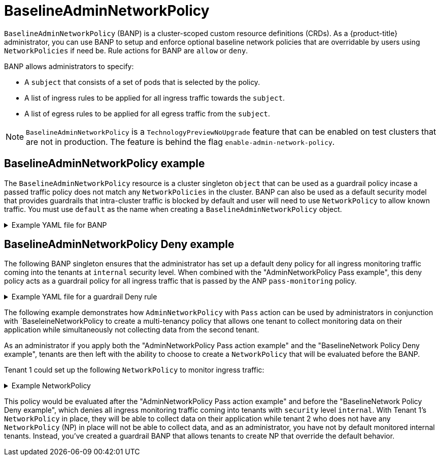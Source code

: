// Module included in the following assemblies:
//
// * networking/ovn-k-network-policy.adoc

:_mod-docs-content-type: Concept
[id="BaselineAdminNetworkPolicy"_{context}"]
= BaselineAdminNetworkPolicy

`BaselineAdminNetworkPolicy` (BANP) is a cluster-scoped custom resource definitions (CRDs). As a {product-title} administrator, you can use BANP to setup and enforce optional baseline network policies that are overridable by users using `NetworkPolicies` if need be. Rule actions for BANP are `allow` or `deny`.

BANP allows administrators to specify:

* A `subject` that consists of a set of pods that is selected by the policy.

* A list of ingress rules to be applied for all ingress traffic towards the `subject`.

* A list of egress rules to be applied for all egress traffic from the `subject`.

[NOTE]
====
`BaselineAdminNetworkPolicy` is a `TechnologyPreviewNoUpgrade` feature that can be enabled on test clusters that are not in production. The feature is behind the flag `enable-admin-network-policy`.
====

[discrete]
[id="BaselineAdminNetworkPolicy-example"]
== BaselineAdminNetworkPolicy example

The `BaselineAdminNetworkPolicy` resource is a cluster singleton `object` that can be used as a guardrail policy incase a passed traffic policy does not match any `NetworkPolicies` in the cluster. BANP can also be used as a default security model that provides guardrails that intra-cluster traffic is blocked by default and user will need to use `NetworkPolicy` to allow known traffic. You must use `default` as the name when creating a `BaselineAdminNetworkPolicy` object.


.Example YAML file for BANP
[%collapsible]
====
[source,yaml]
----
apiVersion: policy.networking.k8s.io/v1alpha1
kind: AdminNetworkPolicy
metadata:
  name: BANP_example <1>
spec:
  subject:
    namespaces:
      matchLabels:
          kubernetes.io/metadata.name: gryffindor
  ingress:<2>
  - name: "deny-all-ingress-from-slytherin"
    action: "Deny"
    from:
    - pods:
        namespaces:
          namespaceSelector:
            matchLabels:
              conformance-house: slytherin
        podSelector:
          matchLabels:
            conformance-house: slytherin
  egress:<2>
  - name: "pass-all-egress-to-slytherin"
    action: "Allow" <3>
    to:
    - pods:
        namespaces:
          namespaceSelector:
            matchLabels:
              conformance-house: slytherin
        podSelector:
          matchLabels:
            conformance-house: slytherin
----
<1> Policy name
<2> BANP have both ingress and egress rules.
<3> BANP `action` rules for ingress and egress only accepts values of `Deny` and `Allow`.
====


[discrete]
[id="BaselineAdminNetworkPolicy-default-deny-example"_{context}]
== BaselineAdminNetworkPolicy Deny example
The following BANP singleton ensures that the administrator has set up a default deny policy for all ingress monitoring traffic coming into the tenants at `internal` security level. When combined with the "AdminNetworkPolicy Pass example", this deny policy acts as a guardrail policy for all ingress traffic that is passed by the ANP `pass-monitoring` policy.

.Example YAML file for a guardrail Deny rule
[%collapsible]
====
[source,yaml]
----
apiVersion: policy.networking.k8s.io/v1alpha1
kind: BaselineAdminNetworkPolicy
metadata:
  name: default
spec:
  subject:
    namespaces:
      matchLabels:
        security: internal
  ingress:
  - name: "deny-ingress-from-monitoring"
    action: "Deny"
    from:
    - namespaces:
        namespaceSelector:
          matchLabels:
# ...
----
====

//peer-reviewer, please stop here in this module. I will be pulling this out and placing it in a module for 4.16. Time crunch, so I wanted to get peer-review rolling on this.

//[discrete]
//[id="BaselineAdminNetworkPolicy-multi-tenancy-example"_{context}]
//== BaselineAdminNetworkPolicy multi-tenancy example

The following example demonstrates how `AdminNetworkPolicy` with `Pass` action can be used by administrators in conjunction with `BaseleineNetworkPolicy to create a multi-tenancy policy that allows one tenant to collect monitoring data on their application while simultaneously not collecting data from the second tenant.

As an administrator if you apply both the "AdminNetworkPolicy Pass action example" and the "BaselineNetwork Policy Deny example", tenants are then left with the ability to choose to create a `NetworkPolicy` that will be evaluated before the BANP.

Tenant 1 could set up the following `NetworkPolicy` to monitor ingress traffic:

.Example NetworkPolicy
[%collapsible]
====
[source,yaml]
----
apiVersion: networking.k8s.io/v1
kind: NetworkPolicy
metadata:
  name: allow-monitoring
  namespace: tenant 1
spec:
  podSelector:
  policyTypes:
    - Ingress
  ingress:
  - from:
    - namespaceSelector:
        matchLabels:
# ...
----
====

This policy would be evaluated after the "AdminNetworkPolicy Pass action example" and before the "BaselineNetwork Policy Deny example", which denies all ingress monitoring traffic coming into tenants with `security` level `internal`. With Tenant 1's `NetworkPolicy` in place, they will be able to collect data on their application while tenant 2 who does not have any `NetworkPolicy` (NP) in place will not be able to collect data, and as an administrator, you have not by default monitored internal tenants. Instead, you've created a guardrail BANP that allows tenants to create NP that override the default behavior.

